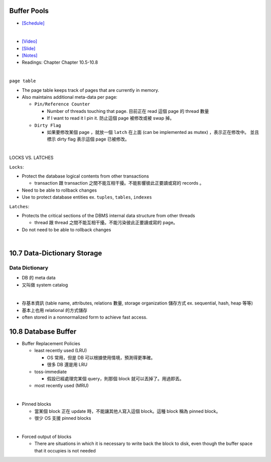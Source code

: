 Buffer Pools
============



- `[Schedule] <https://15445.courses.cs.cmu.edu/fall2018/schedule.html>`_
|


- `[Video] <https://www.youtube.com/watch?v=_vRG1ksPlXs&list=PLSE8ODhjZXja3hgmuwhf89qboV1kOxMx7&index=5>`_
- `[Slide] <https://15445.courses.cs.cmu.edu/fall2018/slides/05-bufferpool.pdf>`_
- `[Notes] <https://15445.courses.cs.cmu.edu/fall2018/notes/05-bufferpool.pdf>`_
- Readings: Chapter Chapter 10.5-10.8

|


``page table``



- The page table keeps track of pages that are currently in memory.
- Also maintains additional meta-data per page:

  - ``Pin/Reference Counter``
  
    - Number of threads touching that page. 目前正在 read 這個 page 的 thread 數量
    - If I want to read it I pin it. 防止這個 page 被修改或被 swap 掉。
  
  - ``Dirty Flag``
  
    - 如果要修改某個 page ，就放一個 ``latch`` 在上面 (can be implemented as mutex) ，表示正在修改中。 並且標示 dirty flag 表示這個 page 已被修改。

|

LOCKS VS. LATCHES

``Locks``:

- Protect the database logical contents from other transactions
  
  - transaction 跟 transaction 之間不能互相干擾。不能影響彼此正要讀或寫的 records 。

- Need to be able to rollback changes
- Use to protect database entities ex. ``tuples``, ``tables``, ``indexes``

``Latches``:

- Protects the critical sections of the DBMS internal data structure from other threads

  - thread 跟 thread 之間不能互相干擾。不能污染彼此正要讀或寫的 page。
   
- Do not need to be able to rollback changes

|


10.7 Data-Dictionary Storage
=============================

Data Dictionary
+++++++++++++++

- DB 的 meta data
- 又叫做 system catalog

|

- 存基本資訊 (table name, attributes, relations 數量, storage organization 儲存方式 ex. sequential, hash, heap 等等)
- 基本上也用 relational 的方式儲存
- often stored in a nonnormalized form to achieve fast access.



10.8 Database Buffer
====================

- Buffer Replacement Policies

  - least recently used (LRU)
  
    - OS 常用，但是 DB 可以根據使用情境，預測得更準確。
    - 很多 DB 還是用 LRU
  
  - toss-immediate
  
    - 假設已經處理完某個 query，則那個 block 就可以丟掉了。用過即丟。
  
  - most recently used (MRU)

|

- Pinned blocks

  - 當某個 block 正在 update 時，不能讓其他人寫入這個 block。這種 block 稱為 pinned block。
  - 很少 OS 支援 pinned blocks

|

- Forced output of blocks

  - There are situations in which it is necessary to write back the block to disk, even though the buffer space that it occupies is not needed
